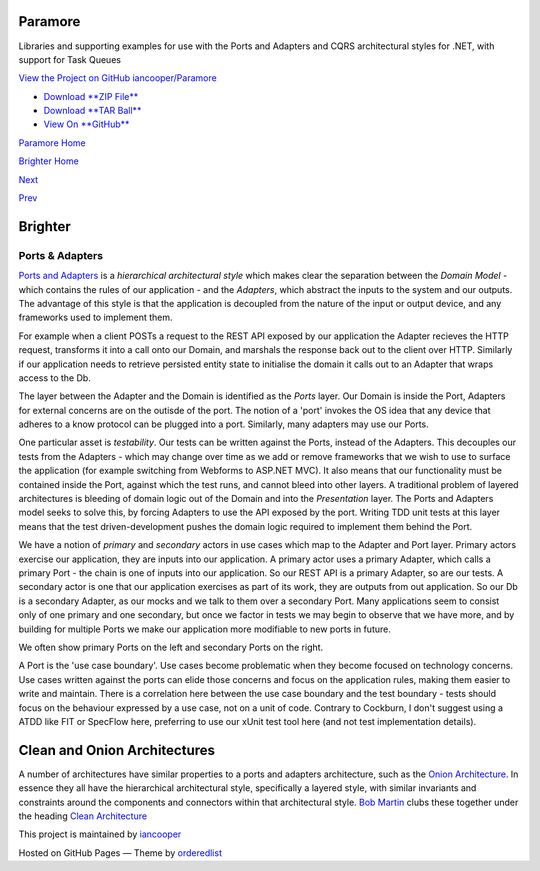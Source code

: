 Paramore
========

Libraries and supporting examples for use with the Ports and Adapters
and CQRS architectural styles for .NET, with support for Task Queues

`View the Project on GitHub
iancooper/Paramore <https://github.com/iancooper/Paramore>`__

-  `Download **ZIP
   File** <https://github.com/iancooper/Paramore/zipball/master>`__
-  `Download **TAR
   Ball** <https://github.com/iancooper/Paramore/tarball/master>`__
-  `View On **GitHub** <https://github.com/iancooper/Paramore>`__

`Paramore Home <../index.html>`__

`Brighter Home <Brighter.html>`__

`Next <Implementing%20Ports%20and%20Adapters.html>`__

`Prev <TasksExample.html>`__

Brighter
========

Ports & Adapters
----------------

`Ports and
Adapters <http://alistair.cockburn.us/Hexagonal+architecture>`__ is a
*hierarchical architectural style* which makes clear the separation
between the *Domain Model* - which contains the rules of our application
- and the *Adapters*, which abstract the inputs to the system and our
outputs. The advantage of this style is that the application is
decoupled from the nature of the input or output device, and any
frameworks used to implement them.

For example when a client POSTs a request to the REST API exposed by our
application the Adapter recieves the HTTP request, transforms it into a
call onto our Domain, and marshals the response back out to the client
over HTTP. Similarly if our application needs to retrieve persisted
entity state to initialise the domain it calls out to an Adapter that
wraps access to the Db.

|image0|

The layer between the Adapter and the Domain is identified as the
*Ports* layer. Our Domain is inside the Port, Adapters for external
concerns are on the outisde of the port. The notion of a 'port' invokes
the OS idea that any device that adheres to a know protocol can be
plugged into a port. Similarly, many adapters may use our Ports.

One particular asset is *testability*. Our tests can be written against
the Ports, instead of the Adapters. This decouples our tests from the
Adapters - which may change over time as we add or remove frameworks
that we wish to use to surface the application (for example switching
from Webforms to ASP.NET MVC). It also means that our functionality must
be contained inside the Port, against which the test runs, and cannot
bleed into other layers. A traditional problem of layered architectures
is bleeding of domain logic out of the Domain and into the
*Presentation* layer. The Ports and Adapters model seeks to solve this,
by forcing Adapters to use the API exposed by the port. Writing TDD unit
tests at this layer means that the test driven-development pushes the
domain logic required to implement them behind the Port.

We have a notion of *primary* and *secondary* actors in use cases which
map to the Adapter and Port layer. Primary actors exercise our
application, they are inputs into our application. A primary actor uses
a primary Adapter, which calls a primary Port - the chain is one of
inputs into our application. So our REST API is a primary Adapter, so
are our tests. A secondary actor is one that our application exercises
as part of its work, they are outputs from out application. So our Db is
a secondary Adapter, as our mocks and we talk to them over a secondary
Port. Many applications seem to consist only of one primary and one
secondary, but once we factor in tests we may begin to observe that we
have more, and by building for multiple Ports we make our application
more modifiable to new ports in future.

We often show primary Ports on the left and secondary Ports on the
right.

A Port is the 'use case boundary'. Use cases become problematic when
they become focused on technology concerns. Use cases written against
the ports can elide those concerns and focus on the application rules,
making them easier to write and maintain. There is a correlation here
between the use case boundary and the test boundary - tests should focus
on the behaviour expressed by a use case, not on a unit of code.
Contrary to Cockburn, I don't suggest using a ATDD like FIT or SpecFlow
here, preferring to use our xUnit test tool here (and not test
implementation details).

Clean and Onion Architectures
=============================

A number of architectures have similar properties to a ports and
adapters architecture, such as the `Onion
Architecture <http://jeffreypalermo.com/blog/the-onion-architecture-part-1/>`__.
In essence they all have the hierarchical architectural style,
specifically a layered style, with similar invariants and constraints
around the components and connectors within that architectural style.
`Bob Martin <http://blog.8thlight.com/uncle-bob/archive.html>`__ clubs
these together under the heading `Clean
Architecture <http://blog.8thlight.com/uncle-bob/2012/08/13/the-clean-architecture.html>`__

This project is maintained by
`iancooper <https://github.com/iancooper>`__

Hosted on GitHub Pages — Theme by
`orderedlist <https://github.com/orderedlist>`__

.. |image0| image:: images/Hexagonal%20Architecture.png


